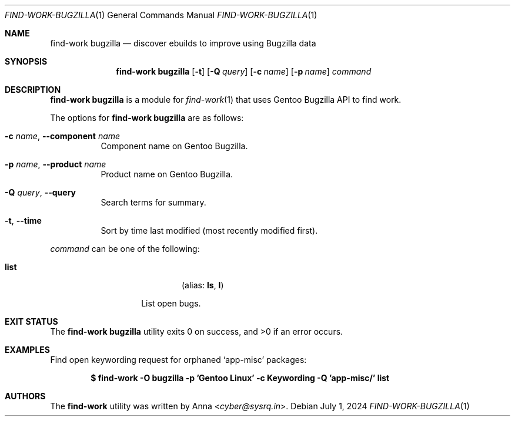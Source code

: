.\" SPDX-FileType: DOCUMENTATION
.\" SPDX-FileCopyrightText: 2024 Anna <cyber@sysrq.in>
.\" SPDX-License-Identifier: WTFPL
.\" No warranty
.Dd July 1, 2024
.Dt FIND-WORK-BUGZILLA 1
.Os
.Sh NAME
.Nm "find-work bugzilla"
.Nd discover ebuilds to improve using Bugzilla data
.Sh SYNOPSIS
.Nm
.Op Fl t
.Op Fl Q Ar query
.Op Fl c Ar name
.Op Fl p Ar name
.Ar command
.Sh DESCRIPTION
.Nm
is a module for
.Xr find-work 1
that uses Gentoo Bugzilla API to find work.
.Pp
.
The options for
.Nm
are as follows:
.Bl -tag -width Ds
.It Fl c Ar name , Fl -component Ar name
Component name on Gentoo Bugzilla.
.
.It Fl p Ar name , Fl -product Ar name
Product name on Gentoo Bugzilla.
.
.It Fl Q Ar query , Fl -query
Search terms for summary.
.
.It Fl t , Fl -time
Sort by time last modified
.Pq most recently modified first .
.
.El
.Pp
.
.Ar command
can be one of the following:
.Bl -tag -width Ds -offset indent
.It Ic list
.Dl Pq alias: Ic ls , Ic l
.Pp
List open bugs.
.
.El
.Sh EXIT STATUS
.Ex -std
.Sh EXAMPLES
Find open keywording request for orphaned
.Ql app-misc
packages:
.Pp
.Dl "$ find-work -O bugzilla -p 'Gentoo Linux' -c Keywording -Q 'app-misc/' list"
.Sh AUTHORS
.An -nosplit
The
.Nm find-work
utility was written by
.An Anna Aq Mt cyber@sysrq.in .
